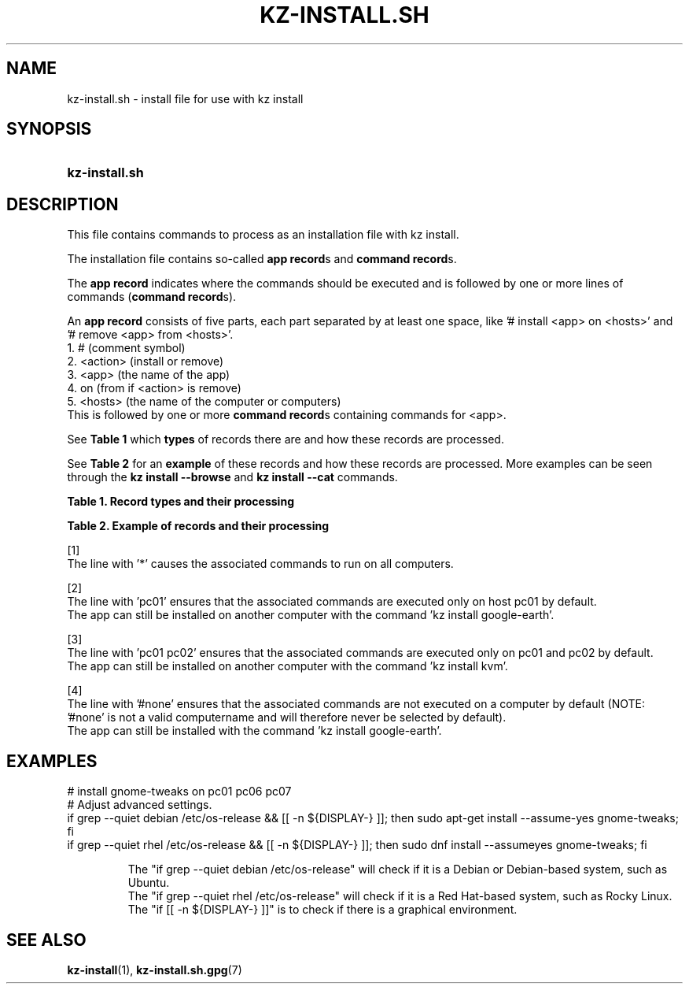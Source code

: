 .\"############################################################################
.\"# SPDX-FileComment: Man page for kz-install.sh
.\"#
.\"# SPDX-FileCopyrightText: Karel Zimmer <info@karelzimmer.nl>
.\"# SPDX-License-Identifier: CC0-1.0
.\"############################################################################

.TH "KZ-INSTALL.SH" "5" "4.2.1" "kz" "File format"

.SH NAME
kz-install.sh - install file for use with kz install

.SH SYNOPSIS
.SY kz-install.sh
.YS

.SH DESCRIPTION
This file contains commands to process as an installation file with kz install.
.sp
The installation file contains so-called \fBapp record\fRs and
\fBcommand record\fRs.
.sp
The \fBapp record\fR indicates where the commands should be executed and is
followed by one or more lines of commands (\fBcommand record\fRs).
.sp
An \fBapp record\fR consists of five parts, each part separated by at least one
space, like '# install <app> on <hosts>' and '# remove <app> from <hosts>'.
.br
1. #        (comment symbol)
.br
2. <action> (install or remove)
.br
3. <app>    (the name of the app)
.br
4. on       (from if <action> is remove)
.br
5. <hosts>  (the name of the computer or computers)
.br
This is followed by one or more \fBcommand record\fRs containing commands for
<app>.
.sp
See \fBTable 1\fR which \fBtypes\fR of records there are and how these records
are processed.
.sp
See \fBTable 2\fR for an \fBexample\fR of these records and how these records
are processed.
More examples can be seen through the \fBkz install --browse\fR and
\fBkz install --cat\fR commands.
.LP
.B Table 1. Record types and their processing
.TS
allbox tab(:);
lb | lb.
T{
Record
T}:T{
Description
T}
.T&
l | l
l | l.
T{
# install \fI<app>\fR on <hosts>
T}:T{
Install the app \fI<app>\fR on <hosts> (\fBapp record\fR)
T}
T{
# Comment...
T}:T{
Comment line (none, one or more)
T}
T{
Command
T}:T{
Install app command (one or more \fBcommand record\fRs)
T}
T{
T}:T{
Empty line (none, one or more)
T}
T{
# remove \fI<app>\fR from <hosts>
T}:T{
Remove the app \fI<app>\fR from <hosts> (\fBapp record\fR for option
\fB-r\fR, \fB--remove\fR)
T}
T{
Command
T}:T{
Remove app command (one or more \fBcommand record\fRs)
T}
.TE
.LP
.B Table 2. Example of records and their processing
.TS
box tab(:);
lb | lb.
T{
Record
T}:T{
Description
T}
.T&
- | -
l | l
l | l.
T{
# install gnome-gmail on *
T}:T{
Install app gnome-gmail on any computer, see [1].
T}
T{
sudo apt-get install --assume-yes gnome-gmail
T}:T{
T}
T{
T}:T{
T}
T{
# remove gnome-gmail from *
T}:T{
Remove app gnome-gmail from any computer, see [1].
T}
T{
sudo apt-get remove --purge --assume-yes gnome-gmail
T}:T{
T}
T{
T}:T{
T}
T{
# install ufw on pc01
T}:T{
Install app ufw only on pc01, see [2].
T}
T{
sudo apt-get install --assume-yes gufw
T}:T{
T}
T{
T}:T{
T}
T{
# install kvm on pc01 pc02
T}:T{
Install app kvm on pc01 and pc02, see [3].
T}
T{
sudo apt-get install --assume-yes qemu-kvm
T}:T{
T}
T{
T}:T{
T}
T{
# install google-earth on #none
T}:T{
Do not install Google Earth by default, see [4].
T}
T{
sudo apt-get install --assume-yes google-earth
T}:T{
T}
.TE
.sp
.sp
[1]
.br
The line with '*' causes the associated commands to run on all computers.
.sp
[2]
.br
The line with 'pc01' ensures that the associated commands are executed only on
host pc01 by default.
.br
The app can still be installed on another computer with the command 'kz instal\
l google-earth'.
.sp
[3]
.br
The line with 'pc01 pc02' ensures that the associated commands are executed
only on pc01 and pc02 by default.
.br
The app can still be installed on another computer with the command 'kz instal\
l kvm'.
.sp
[4]
.br
The line with '#none' ensures that the associated commands are not executed on
a computer by default (NOTE: '#none' is not a valid computername and will
therefore never be selected by default).
.br
The app can still be installed with the command 'kz install google-earth'.

.SH EXAMPLES
.EX
# install gnome-tweaks on pc01 pc06 pc07
# Adjust advanced settings.
if grep --quiet debian /etc/os-release && [[ -n ${DISPLAY-} ]]; then sudo apt-\
get install --assume-yes gnome-tweaks; fi
if grep --quiet rhel   /etc/os-release && [[ -n ${DISPLAY-} ]]; then sudo dnf \
install --assumeyes gnome-tweaks; fi
.sp
.RS
The "if grep --quiet debian /etc/os-release" will check if it is a Debian or D\
ebian-based system, such as Ubuntu.
The "if grep --quiet rhel   /etc/os-release" will check if it is a Red Hat-bas\
ed system, such as Rocky Linux.
The "if [[ -n ${DISPLAY-} ]]" is to check if there is a graphical environment.
.RE
.EE

.SH SEE ALSO
\fBkz-install\fR(1),
\fBkz-install.sh.gpg\fR(7)
